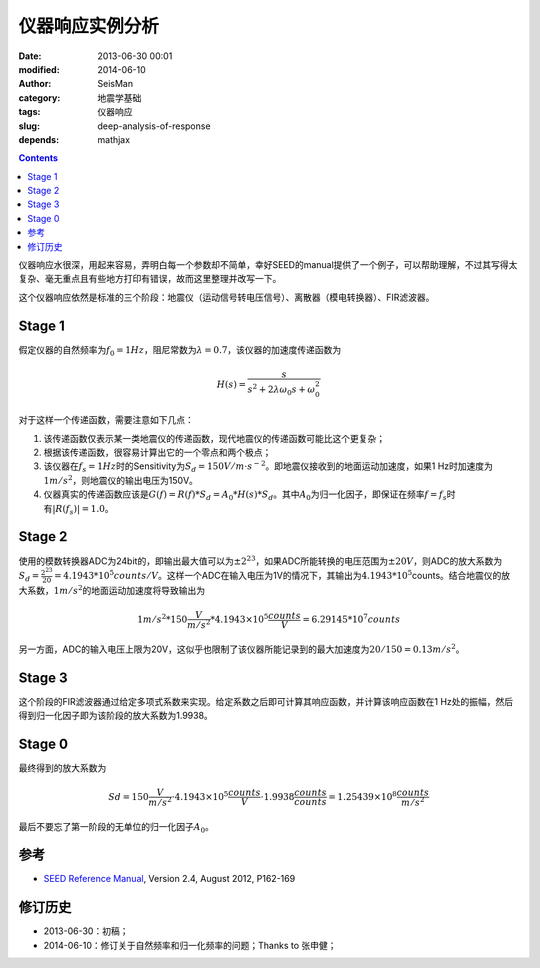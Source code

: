 仪器响应实例分析
################

:date: 2013-06-30 00:01
:modified: 2014-06-10
:author: SeisMan
:category: 地震学基础
:tags: 仪器响应
:slug: deep-analysis-of-response
:depends: mathjax

.. contents::

仪器响应水很深，用起来容易，弄明白每一个参数却不简单，幸好SEED的manual提供了一个例子，可以帮助理解，不过其写得太复杂、毫无重点且有些地方打印有错误，故而这里整理并改写一下。

这个仪器响应依然是标准的三个阶段：地震仪（运动信号转电压信号）、离散器（模电转换器）、FIR滤波器。

Stage 1
=======

假定仪器的自然频率为\ :math:`f_0=1Hz`\ ，阻尼常数为\ :math:`\lambda=0.7`\ ，该仪器的加速度传递函数为

.. math::

   H(s) = \frac{s}{s^2+2\lambda \omega_0 s + \omega_0^2}

对于这样一个传递函数，需要注意如下几点：

#. 该传递函数仅表示某一类地震仪的传递函数，现代地震仪的传递函数可能比这个更复杂；
#. 根据该传递函数，很容易计算出它的一个零点和两个极点；
#. 该仪器在\ :math:`f_s=1 Hz`\ 时的Sensitivity为\ :math:`S_d=150V/m\cdot s^{-2}`\ 。即地震仪接收到的地面运动加速度，如果1 Hz时加速度为\ :math:`1 m/s^2`\ ，则地震仪的输出电压为150V。
#. 仪器真实的传递函数应该是\ :math:`G(f)=R(f)*S_d=A_0*H(s)*S_d`\ 。其中\ :math:`A_0`\ 为归一化因子，即保证在频率\ :math:`f=f_s`\ 时有\ :math:`|R(f_s)|=1.0`\ 。

Stage 2
=======

使用的模数转换器ADC为24bit的，即输出最大值可以为\ :math:`\pm 2^{23}`\ ，如果ADC所能转换的电压范围为\ :math:`\pm 20V`\ ，则ADC的放大系数为\ :math:`S_d=\frac{2^{23}}{20}=4.1943*10^{5} counts/V`\ 。这样一个ADC在输入电压为1V的情况下，其输出为\ :math:`4.1943*10^{5}`\ counts。结合地震仪的放大系数，\ :math:`1 m/s^2`\ 的地面运动加速度将导致输出为

.. math::

   1 m/s^2 * 150 \frac{V}{m/s^2} * 4.1943\times 10^5 \frac{counts}{V} = 6.29145*10^7 counts

另一方面，ADC的输入电压上限为20V，这似乎也限制了该仪器所能记录到的最大加速度为\ :math:`20/150=0.13 m/s^2`\ 。

Stage 3
=======

这个阶段的FIR滤波器通过给定多项式系数来实现。给定系数之后即可计算其响应函数，并计算该响应函数在1 Hz处的振幅，然后得到归一化因子即为该阶段的放大系数为1.9938。

Stage 0
=======

最终得到的放大系数为

.. math::

   Sd= 150 \frac{V}{m/s^2} \cdot 4.1943\times 10^5 \frac{counts}{V} \cdot 1.9938 \frac{counts}{counts}=1.25439\times 10^8 \frac{counts}{m/s^2}

最后不要忘了第一阶段的无单位的归一化因子\ :math:`A_0`\ 。

参考
====

- `SEED Reference Manual <http://www.fdsn.org/seed_manual/SEEDManual_V2.4.pdf>`_, Version 2.4, August 2012, P162-169

修订历史
========

- 2013-06-30：初稿；
- 2014-06-10：修订关于自然频率和归一化频率的问题；Thanks to 张申健；
